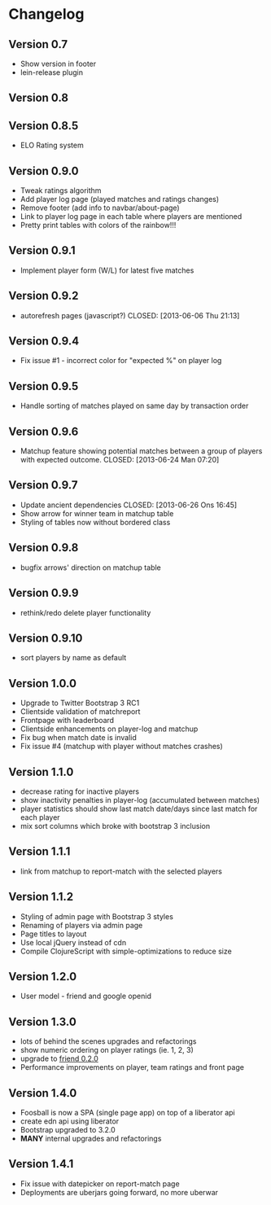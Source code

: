 * Changelog
** Version 0.7
- Show version in footer
- lein-release plugin
** Version 0.8
** Version 0.8.5
- ELO Rating system
** Version 0.9.0
- Tweak ratings algorithm
- Add player log page (played matches and ratings changes)
- Remove footer (add info to navbar/about-page)
- Link to player log page in each table where players are mentioned
- Pretty print tables with colors of the rainbow!!!
** Version 0.9.1
- Implement player form (W/L) for latest five matches
** Version 0.9.2
- autorefresh pages (javascript?)
    CLOSED: [2013-06-06 Thu 21:13]
** Version 0.9.4
- Fix issue #1 - incorrect color for "expected %" on player log
** Version 0.9.5
- Handle sorting of matches played on same day by transaction order
** Version 0.9.6
- Matchup feature showing potential matches between a group of players with expected outcome.
    CLOSED: [2013-06-24 Man 07:20]

** Version 0.9.7
- Update ancient dependencies
    CLOSED: [2013-06-26 Ons 16:45]
- Show arrow for winner team in matchup table
- Styling of tables now without bordered class
** Version 0.9.8
- bugfix arrows' direction on matchup table
** Version 0.9.9
- rethink/redo delete player functionality
** Version 0.9.10
- sort players by name as default
** Version 1.0.0
- Upgrade to Twitter Bootstrap 3 RC1
- Clientside validation of matchreport
- Frontpage with leaderboard
- Clientside enhancements on player-log and matchup
- Fix bug when match date is invalid
- Fix issue #4 (matchup with player without matches crashes)
** Version 1.1.0
- decrease rating for inactive players
- show inactivity penalties in player-log (accumulated between matches)
- player statistics should show last match date/days since last match for each player
- mix sort columns which broke with bootstrap 3 inclusion
** Version 1.1.1
- link from matchup to report-match with the selected players
** Version 1.1.2
- Styling of admin page with Bootstrap 3 styles
- Renaming of players via admin page
- Page titles to layout
- Use local jQuery instead of cdn
- Compile ClojureScript with simple-optimizations to reduce size
** Version 1.2.0
- User model - friend and google openid
** Version 1.3.0
- lots of behind the scenes upgrades and refactorings
- show numeric ordering on player ratings (ie. 1, 2, 3)
- upgrade to [[https://github.com/cemerick/friend/blob/master/CHANGES.md][friend 0.2.0]]
- Performance improvements on player, team ratings and front page
** Version 1.4.0
- Foosball is now a SPA (single page app) on top of a liberator api
- create edn api using liberator
- Bootstrap upgraded to 3.2.0
- *MANY* internal upgrades and refactorings
** Version 1.4.1
- Fix issue with datepicker on report-match page
- Deployments are uberjars going forward, no more uberwar
